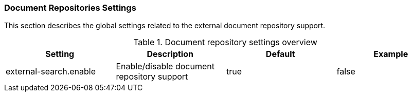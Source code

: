 // Copyright 2018
// Ubiquitous Knowledge Processing (UKP) Lab
// Technische Universität Darmstadt
// 
// Licensed under the Apache License, Version 2.0 (the "License");
// you may not use this file except in compliance with the License.
// You may obtain a copy of the License at
// 
// http://www.apache.org/licenses/LICENSE-2.0
// 
// Unless required by applicable law or agreed to in writing, software
// distributed under the License is distributed on an "AS IS" BASIS,
// WITHOUT WARRANTIES OR CONDITIONS OF ANY KIND, either express or implied.
// See the License for the specific language governing permissions and
// limitations under the License.

[[sect_settings_search]]
=== Document Repositories Settings

This section describes the global settings related to the external document repository support.

.Document repository settings overview
[cols="4*", options="header"]
|===
| Setting
| Description
| Default
| Example


| external-search.enable
| Enable/disable document repository support
| true
| false
|===